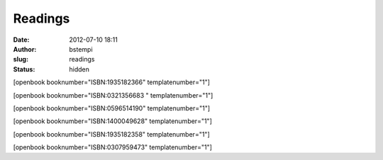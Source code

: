 Readings
########
:date: 2012-07-10 18:11
:author: bstempi
:slug: readings
:status: hidden

[openbook booknumber="ISBN:1935182366" templatenumber="1"]

[openbook booknumber="ISBN:0321356683 " templatenumber="1"]

[openbook booknumber="ISBN:0596514190" templatenumber="1"]

[openbook booknumber="ISBN:1400049628" templatenumber="1"]

[openbook booknumber="ISBN:1935182358" templatenumber="1"]

[openbook booknumber="ISBN:0307959473" templatenumber="1"]
